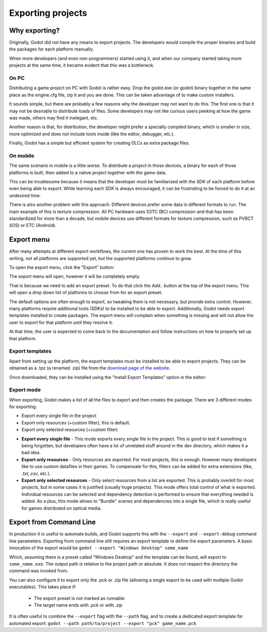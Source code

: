 .. _doc_exporting_projects:

Exporting projects
==================

Why exporting?
--------------

Originally, Godot did not have any means to export projects. The
developers would compile the proper binaries and build the packages for
each platform manually.

When more developers (and even non-programmers) started using it, and
when our company started taking more projects at the same time, it
became evident that this was a bottleneck.

On PC
~~~~~

Distributing a game project on PC with Godot is rather easy. Drop
the godot.exe (or godot) binary together in the same place as the
engine.cfg file, zip it and you are done. This can be taken advantage of to
make custom installers.

It sounds simple, but there are probably a few reasons why the developer
may not want to do this. The first one is that it may not be desirable
to distribute loads of files. Some developers may not like curious users
peeking at how the game was made, others may find it inelegant,
etc.

Another reason is that, for distribution, the developer might prefer a
specially compiled binary, which is smaller in size, more optimized and
does not include tools inside (like the editor, debugger, etc.).

Finally, Godot has a simple but efficient system for creating DLCs as
extra package files.

On mobile
~~~~~~~~~

The same scenario in mobile is a little worse. To distribute a project
in those devices, a binary for each of those platforms is built, then
added to a native project together with the game data.

This can be troublesome because it means that the developer must be
familiarized with the SDK of each platform before even being able to
export. While learning each SDK is always encouraged, it can be
frustrating to be forced to do it at an undesired time.

There is also another problem with this approach. Different devices
prefer some data in different formats to run. The main example of this
is texture compression. All PC hardware uses S3TC (BC) compression and
that has been standardized for more than a decade, but mobile devices
use different formats for texture compression, such as PVRCT (iOS) or
ETC (Android).

Export menu
-----------

After many attempts at different export workflows, the current one has
proven to work the best. At the time of this writing, not all platforms are
supported yet, but the supported platforms continue to grow.

To open the export menu, click the "Export" button:

.. image:: img/export.png

The export menu will open, however it will be completely empty.

.. image:: img/export_dialog.png

That is because we need to add an export preset. To do that click the
`Add..` button at the top of the export menu. This will open a drop down
list of platforms to choose from for an export preset.

.. image:: img/export_preset.png

The default options are often enough to export, so tweaking them is not
necessary, but provide extra control. However, many platforms require additional
tools (SDKs) to be installed to be able to export. Additionally, Godot
needs export templates installed to create packages. The export menu
will complain when something is missing and will not allow the user to
export for that platform until they resolve it:

.. image:: img/export_error.png

At that time, the user is expected to come back to the documentation and follow
instructions on how to properly set up that platform.

Export templates
~~~~~~~~~~~~~~~~

Apart from setting up the platform, the export templates must be
installed to be able to export projects. They can be obtained as a
.tpz (a renamed .zip) file from the `download page of the website
<https://www.godotengine.org/download>`_.

Once downloaded, they can be installed using the "Install Export
Templates" option in the editor:

.. image:: img/exptemp.png

Export mode
~~~~~~~~~~~

When exporting, Godot makes a list of all the files to export and then
creates the package. There are 3 different modes for exporting:

-  Export every single file in the project
-  Export only resources (+custom filter), this is default.
-  Export only selected resources (+custom filter)

.. image:: img/expres.png

-  **Export every single file** - This mode exports every single file in
   the project. This is good to test if something is being forgotten,
   but developers often have a lot of unrelated stuff around in the dev
   directory, which makes it a bad idea.

-  **Export only resources** - Only resources are exported. For most
   projects, this is enough. However many developers like to use custom
   datafiles in their games. To compensate for this, filters can be
   added for extra extensions (like, *.txt,*.csv, etc.).

-  **Export only selected resources** - Only select resources from a
   list are exported. This is probably overkill for most projects, but
   in some cases it is justified (usually huge projects). This mode
   offers total control of what is exported. Individual resources can be
   selected and dependency detection is performed to ensure that
   everything needed is added. As a plus, this mode allows to
   "Bundle" scenes and dependencies into a single file, which is
   *really* useful for games distributed on optical media.

.. image:: img/expselected.png



Export from Command Line
------------------------

In production it is useful to automate builds, and Godot supports this
with the ``--export`` and ``--export-debug`` command line parameters.
Exporting from command line still requires an export template to define
the export parameters. A basic invocation of the export would be
``godot --export "Windows Desktop" some_name``

Which, assuming there is a preset called "Windows Desktop" and the 
template can be found, will export to ``some_name.exe``. The output
path is relative to the project path or absolute. It does not respect
the directory the command was invoked from.

You can also configure it to export only the .pck or .zip file (allowing 
a single export to be used with multiple Godot executables). This
takes place if:

 - The export preset is not marked as runnable
 - The target name ends with `.pck` or with `.zip`

It is often useful to combine the ``--export`` flag with the ``--path``
flag, and to create a dedicated export template for automated export:
``godot --path path/to/project --export "pck" game_name.pck``


